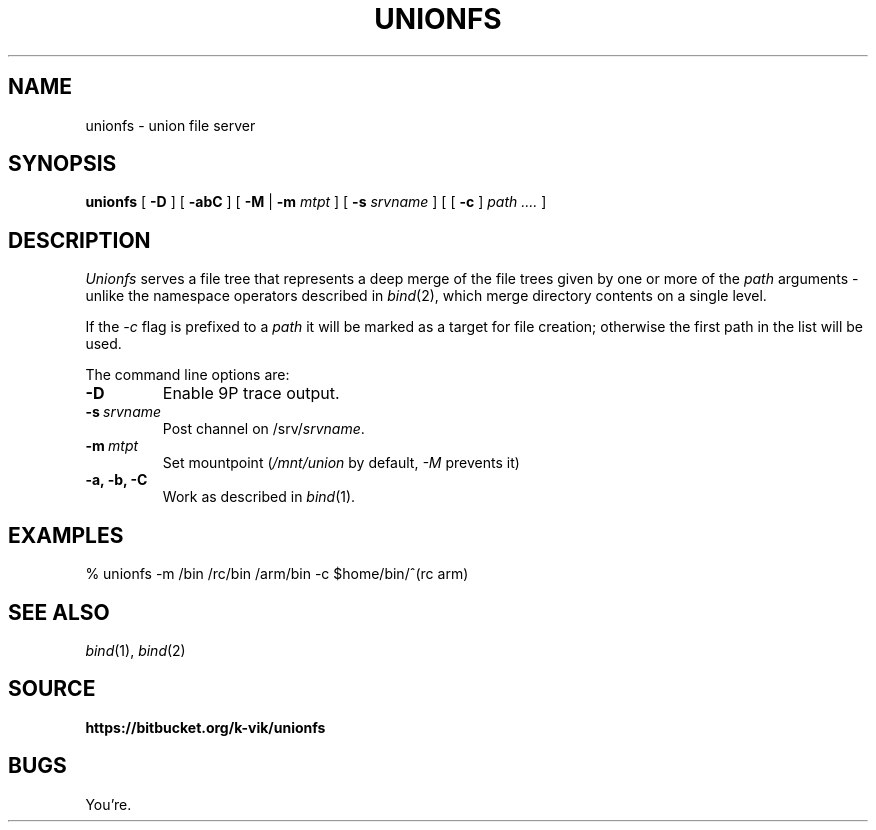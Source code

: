 .TH UNIONFS 4
.SH NAME
unionfs \- union file server
.SH SYNOPSIS
.B unionfs
[
.B -D
] [
.B -abC
] [
.B -M
|
.B -m
.I mtpt
] [
.B -s
.I srvname
] [ [
.B -c
]
.I path ....
]
.SH DESCRIPTION
.PP
.I Unionfs
serves a file tree that represents a deep
merge of the file trees given by one or
more of the
.I path
arguments - unlike the namespace
operators described in
.IR bind (2),
which merge directory contents on
a single level.
.PP
If the
.I -c
flag is prefixed to a
.I path
it will be marked as a target for file
creation; otherwise the first path in the
list will be used. 
.PP
The command line options are:
.TF "-s srvname"
.TP
.B -D
Enable 9P trace output.
.TP
.BI -s \ srvname
Post channel on
.RI /srv/ srvname .
.TP
.BI -m \ mtpt
Set mountpoint
.RI ( /mnt/union
by default,
.I -M
prevents it)
.TP
.B -a, -b, -C
Work as described in
.IR bind (1).
.PD
.SH EXAMPLES
.EX
% unionfs -m /bin /rc/bin /arm/bin -c $home/bin/^(rc arm)
.EE
.SH SEE ALSO
.IR bind (1),
.IR bind (2)
.SH SOURCE
.B https://bitbucket.org/k-vik/unionfs
.SH BUGS
.PP
You're.
